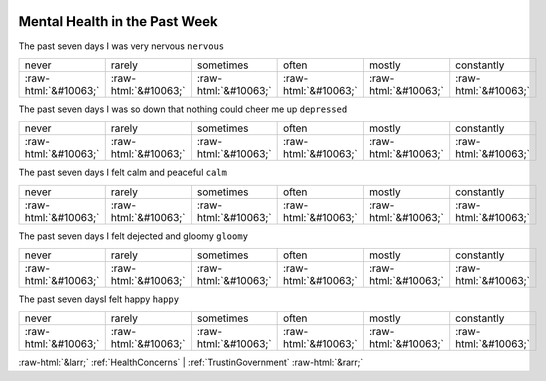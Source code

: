 .. _MentalHealthinthePastWeek:

 
 .. role:: raw-html(raw) 
        :format: html 

Mental Health in the Past Week
==============================

The past seven days I was very nervous ``nervous``


.. csv-table::

       never, rarely, sometimes, often, mostly, constantly
            :raw-html:`&#10063;`,:raw-html:`&#10063;`,:raw-html:`&#10063;`,:raw-html:`&#10063;`,:raw-html:`&#10063;`,:raw-html:`&#10063;`

The past seven days I was so down that nothing could cheer me up ``depressed``


.. csv-table::

       never, rarely, sometimes, often, mostly, constantly
            :raw-html:`&#10063;`,:raw-html:`&#10063;`,:raw-html:`&#10063;`,:raw-html:`&#10063;`,:raw-html:`&#10063;`,:raw-html:`&#10063;`

The past seven days I felt calm and peaceful ``calm``


.. csv-table::

       never, rarely, sometimes, often, mostly, constantly
            :raw-html:`&#10063;`,:raw-html:`&#10063;`,:raw-html:`&#10063;`,:raw-html:`&#10063;`,:raw-html:`&#10063;`,:raw-html:`&#10063;`

The past seven days I felt dejected and gloomy ``gloomy``


.. csv-table::

       never, rarely, sometimes, often, mostly, constantly
            :raw-html:`&#10063;`,:raw-html:`&#10063;`,:raw-html:`&#10063;`,:raw-html:`&#10063;`,:raw-html:`&#10063;`,:raw-html:`&#10063;`

The past seven daysI felt happy ``happy``


.. csv-table::

       never, rarely, sometimes, often, mostly, constantly
            :raw-html:`&#10063;`,:raw-html:`&#10063;`,:raw-html:`&#10063;`,:raw-html:`&#10063;`,:raw-html:`&#10063;`,:raw-html:`&#10063;`


:raw-html:`&larr;` :ref:`HealthConcerns` | :ref:`TrustinGovernment` :raw-html:`&rarr;`
